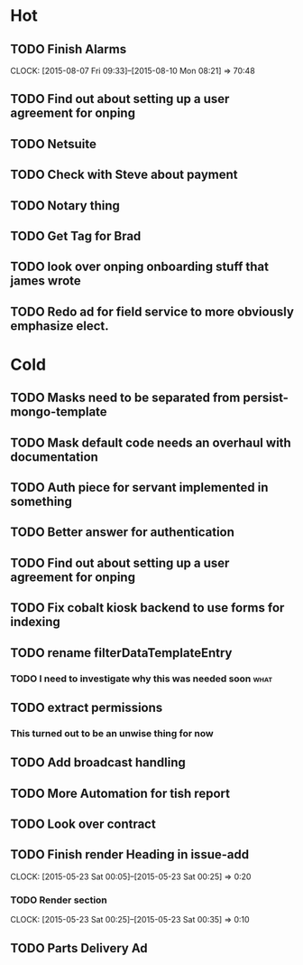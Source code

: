 * Hot
** TODO Finish Alarms
   CLOCK: [2015-08-07 Fri 09:33]--[2015-08-10 Mon 08:21] => 70:48
** TODO Find out about setting up a user agreement for onping
** TODO Netsuite
** TODO Check with Steve about payment
** TODO Notary thing   
** TODO Get Tag for Brad
** TODO look over onping onboarding stuff that james wrote
** TODO Redo ad for field service to more obviously emphasize elect.
* Cold
** TODO Masks need to be separated from persist-mongo-template
** TODO Mask default code needs an overhaul with documentation
** TODO Auth piece for servant implemented in something
** TODO Better answer for authentication
** TODO Find out about setting up a user agreement for onping
** TODO Fix cobalt kiosk backend to use forms for indexing
** TODO rename filterDataTemplateEntry
*** TODO I need to investigate why this was needed soon                :what:
** TODO extract permissions
*** This turned out to be an unwise thing for now  
** TODO Add broadcast handling
** TODO More Automation for tish report
** TODO Look over contract 
** TODO Finish render Heading in issue-add
   CLOCK: [2015-05-23 Sat 00:05]--[2015-05-23 Sat 00:25] =>  0:20
*** TODO Render section
    CLOCK: [2015-05-23 Sat 00:25]--[2015-05-23 Sat 00:35] =>  0:10
** TODO Parts Delivery Ad
